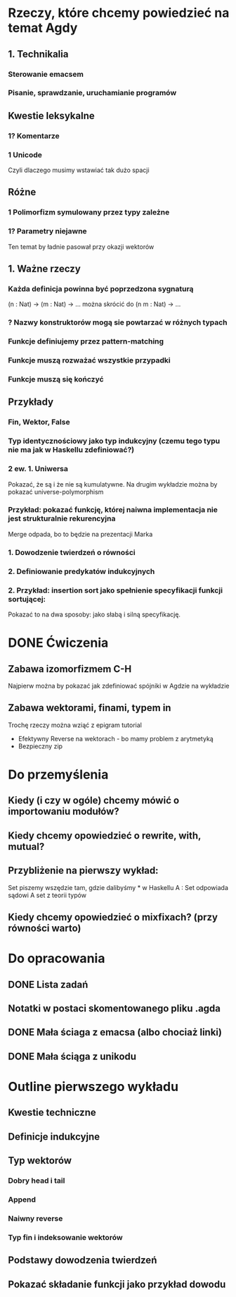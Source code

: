 * Rzeczy, które chcemy powiedzieć na temat Agdy
** 1. Technikalia
*** Sterowanie emacsem
*** Pisanie, sprawdzanie, uruchamianie programów

** Kwestie leksykalne
*** 1? Komentarze
*** 1  Unicode
    Czyli dlaczego musimy wstawiać tak dużo spacji

** Różne
*** 1  Polimorfizm symulowany przez typy zależne
*** 1? Parametry niejawne
    Ten temat by ładnie pasował przy okazji wektorów

** 1. Ważne rzeczy
*** Każda definicja powinna być poprzedzona sygnaturą
    (n : Nat) -> (m : Nat) -> ...
    można skrócić do
    (n m : Nat) -> ...

*** ? Nazwy konstruktorów mogą sie powtarzać w różnych typach
*** Funkcje definiujemy przez pattern-matching
*** Funkcje muszą rozważać wszystkie przypadki
*** Funkcje muszą się kończyć

** Przykłady
*** Fin, Wektor, False
*** Typ identycznościowy jako typ indukcyjny (czemu tego typu nie ma jak w Haskellu zdefiniować?)
*** 2 ew. 1. Uniwersa
    Pokazać, że są i że nie są kumulatywne.
    Na drugim wykładzie można by pokazać universe-polymorphism

*** Przykład: pokazać funkcję, której naiwna implementacja nie jest strukturalnie rekurencyjna
    Merge odpada, bo to będzie na prezentacji Marka    

*** 1. Dowodzenie twierdzeń o równości
*** 2. Definiowanie predykatów indukcyjnych
*** 2. Przykład: insertion sort jako spełnienie specyfikacji funkcji sortującej:
    Pokazać to na dwa sposoby: jako słabą i silną specyfikację.


* DONE Ćwiczenia

** Zabawa izomorfizmem C-H
   Najpierw można by pokazać jak zdefiniować spójniki w Agdzie na wykładzie

** Zabawa wektorami, finami, typem in
   Trochę rzeczy można wziąć z epigram tutorial

   * Efektywny Reverse na wektorach - bo mamy problem z arytmetyką
   * Bezpieczny zip

* Do przemyślenia

** Kiedy (i czy w ogóle) chcemy mówić o importowaniu modułów?
** Kiedy chcemy opowiedzieć o rewrite, with, mutual?
** Przybliżenie na pierwszy wykład:
   Set piszemy wszędzie tam, gdzie dalibyśmy * w Haskellu
   A : Set   odpowiada sądowi  A set z teorii typów
** Kiedy chcemy opowiedzieć o mixfixach? (przy równości warto)

* Do opracowania
** DONE Lista zadań
** Notatki w postaci skomentowanego pliku .agda
** DONE Mała ściaga z emacsa (albo chociaż linki)
** DONE Mała ściąga z unikodu


* Outline pierwszego wykładu
** Kwestie techniczne
** Definicje indukcyjne
** Typ wektorów
*** Dobry head i tail
*** Append
*** Naiwny reverse
*** Typ fin i indeksowanie wektorów
** Podstawy dowodzenia twierdzeń
** Pokazać składanie funkcji jako przykład dowodu
